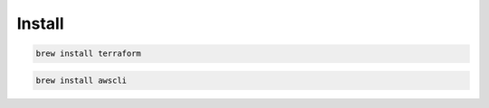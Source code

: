 Install
==============================

.. code-block:: bash

   brew install terraform

.. code-block:: bash

   brew install awscli
